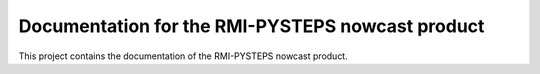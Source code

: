 Documentation for the RMI-PYSTEPS nowcast product
==================================================

This project contains the documentation of the RMI-PYSTEPS nowcast product.
